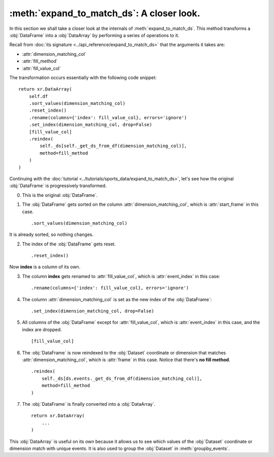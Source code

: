 :meth:`expand_to_match_ds`: A closer look.
******************************************

In this section we shall take a closer look at the internals of
:meth:`expand_to_match_ds`. This method transforms a :obj:`DataFrame` into a
:obj:`DataArray` by performing a series of operations to it.

Recall from :doc:`its signature <../api_reference/expand_to_match_ds>` that
the arguments it takes are:

-   :attr:`dimension_matching_col`
-   :attr:`fill_method`
-   :attr:`fill_value_col`

The transformation occurs essentially with the following code snippet: ::

    return xr.DataArray(
        self.df
        .sort_values(dimension_matching_col)
        .reset_index()
        .rename(columns={'index': fill_value_col}, errors='ignore')
        .set_index(dimension_matching_col, drop=False)
        [fill_value_col]
        .reindex(
            self._ds[self._get_ds_from_df(dimension_matching_col)],
            method=fill_method
        )
    )

Continuing with the
:doc:`tutorial <../tutorials/sports_data/expand_to_match_ds>`, let's
see how the original :obj:`DataFrame` is progressively transformed.

0.  This is the original :obj:`DataFrame`.

.. jupyter-execute:: ../tutorials/sports_data/raw_data.py
    :hide-code:

.. jupyter-execute::
    :hide-code:
    :hide-output:

    (
        ds
        .events.load(events, {'frame': ('start_frame', 'end_frame')})
        .events.expand_to_match_ds('start_frame')
    )

.. jupyter-execute::

    ds.events.df

1.  The :obj:`DataFrame` gets sorted on the column
    :attr:`dimension_matching_col`, which is :attr:`start_frame` in this case. ::

        .sort_values(dimension_matching_col)

It is already sorted, so nothing changes.

2.  The index of the :obj:`DataFrame` gets reset. ::

        .reset_index()

.. jupyter-execute::
    :hide-code:

    (
        ds.events.df
        .sort_values('start_frame')
        .reset_index()
    )

Now **index** is a column of its own.

3.  The column **index** gets renamed to :attr:`fill_value_col`, which is
    :attr:`event_index` in this case: ::

        .rename(columns={'index': fill_value_col}, errors='ignore')

.. jupyter-execute::
    :hide-code:

    (
        ds.events.df
        .sort_values('start_frame')
        .reset_index()
        .rename(columns={'index': 'event_index'}, errors='ignore')
    )

4.  The column :attr:`dimension_matching_col` is set as the new index of the
    :obj:`DataFrame`: ::

        .set_index(dimension_matching_col, drop=False)

.. jupyter-execute::
    :hide-code:

    (
        ds.events.df
        .sort_values('start_frame')
        .reset_index()
        .rename(columns={'index': 'event_index'}, errors='ignore')
        .set_index('start_frame', drop=False)
    )

5.  All columns of the :obj:`DataFrame` except for :attr:`fill_value_col`,
    which is :attr:`event_index` in this case, and the index are dropped. ::

        [fill_value_col]

.. jupyter-execute::
    :hide-code:

    (
        ds.events.df
        .sort_values('start_frame')
        .reset_index()
        .rename(columns={'index': 'event_index'}, errors='ignore')
        .set_index('start_frame', drop=False)
        ['event_index']
    )

6.  The :obj:`DataFrame` is now reindexed to the :obj:`Dataset` coordinate or
    dimension that matches :attr:`dimension_matching_col`, which is
    :attr:`frame` in this case. Notice that there's **no fill method**. ::

        .reindex(
            self._ds[ds.events._get_ds_from_df(dimension_matching_col)],
            method=fill_method
        )

.. jupyter-execute::
    :hide-code:

    (
        ds.events.df
        .sort_values('start_frame')
        .reset_index()
        .rename(columns={'index': 'event_index'}, errors='ignore')
        .set_index('start_frame', drop=False)
        ['event_index']
        .reindex(
            ds.events._ds[ds.events._get_ds_from_df('start_frame')]
        )
    )

7.  The :obj:`DataFrame` is finally converted into a :obj:`DataArray`. ::

        return xr.DataArray(
            ...
        )

.. jupyter-execute::
    :hide-code:

    xr.DataArray(
        ds.events.df
        .sort_values('start_frame')
        .reset_index()
        .rename(columns={'index': 'event_index'}, errors='ignore')
        .set_index('start_frame', drop=False)
        ['event_index']
        .reindex(
            ds.events._ds[ds.events._get_ds_from_df('start_frame')]
        )
    )

This :obj:`DataArray` is useful on its own because it allows us to see which
values of the :obj:`Dataset` coordinate or dimension match with unique events.
It is also used to group the :obj:`Dataset` in :meth:`groupby_events`.
